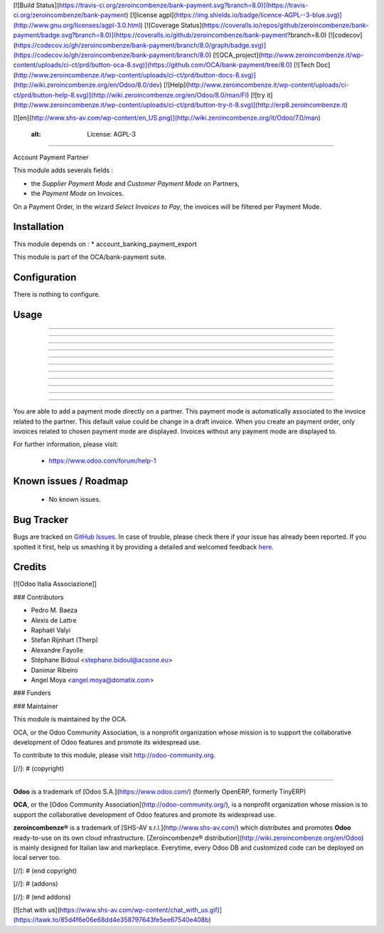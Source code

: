 [![Build Status](https://travis-ci.org/zeroincombenze/bank-payment.svg?branch=8.0)](https://travis-ci.org/zeroincombenze/bank-payment)
[![license agpl](https://img.shields.io/badge/licence-AGPL--3-blue.svg)](http://www.gnu.org/licenses/agpl-3.0.html)
[![Coverage Status](https://coveralls.io/repos/github/zeroincombenze/bank-payment/badge.svg?branch=8.0)](https://coveralls.io/github/zeroincombenze/bank-payment?branch=8.0)
[![codecov](https://codecov.io/gh/zeroincombenze/bank-payment/branch/8.0/graph/badge.svg)](https://codecov.io/gh/zeroincombenze/bank-payment/branch/8.0)
[![OCA_project](http://www.zeroincombenze.it/wp-content/uploads/ci-ct/prd/button-oca-8.svg)](https://github.com/OCA/bank-payment/tree/8.0)
[![Tech Doc](http://www.zeroincombenze.it/wp-content/uploads/ci-ct/prd/button-docs-8.svg)](http://wiki.zeroincombenze.org/en/Odoo/8.0/dev)
[![Help](http://www.zeroincombenze.it/wp-content/uploads/ci-ct/prd/button-help-8.svg)](http://wiki.zeroincombenze.org/en/Odoo/8.0/man/FI)
[![try it](http://www.zeroincombenze.it/wp-content/uploads/ci-ct/prd/button-try-it-8.svg)](http://erp8.zeroincombenze.it)


[![en](http://www.shs-av.com/wp-content/en_US.png)](http://wiki.zeroincombenze.org/it/Odoo/7.0/man)

    :alt: License: AGPL-3
=========================

Account Payment Partner

This module adds severals fields :

* the *Supplier Payment Mode* and *Customer Payment Mode* on Partners,

* the *Payment Mode* on Invoices.

On a Payment Order, in the wizard *Select Invoices to Pay*, the invoices will
be filtered per Payment Mode.

Installation
------------












This module depends on :
* account_banking_payment_export

This module is part of the OCA/bank-payment suite.

Configuration
-------------












There is nothing to configure.

Usage
-----

-----

-----

-----

-----

-----

-----

-----

-----

-----

-----

=====

You are able to add a payment mode directly on a partner.
This payment mode is automatically associated to the invoice related to the partner. This default value could be change in a draft invoice.
When you create an payment order, only invoices related to chosen payment mode are displayed.
Invoices without any payment mode are displayed to.

For further information, please visit:

 * https://www.odoo.com/forum/help-1

Known issues / Roadmap
----------------------












 * No known issues.
 
Bug Tracker
-----------












Bugs are tracked on `GitHub Issues <https://github.com/OCA/bank-payment/issues>`_.
In case of trouble, please check there if your issue has already been reported.
If you spotted it first, help us smashing it by providing a detailed and welcomed feedback
`here <https://github.com/OCA/bank-payment/issues/new?body=module:%20account_payment_partner%0Aversion:%208.0%0A%0A**Steps%20to%20reproduce**%0A-%20...%0A%0A**Current%20behavior**%0A%0A**Expected%20behavior**>`_.

Credits
-------












[![Odoo Italia Associazione]]











### Contributors












* Pedro M. Baeza
* Alexis de Lattre
* Raphaël Valyi
* Stefan Rijnhart (Therp)
* Alexandre Fayolle
* Stéphane Bidoul <stephane.bidoul@acsone.eu>
* Danimar Ribeiro
* Angel Moya <angel.moya@domatix.com>

### Funders

### Maintainer






















.. image:: http://odoo-community.org/logo.png
   :alt: Odoo Community Association
   :target: http://odoo-community.org

This module is maintained by the OCA.

OCA, or the Odoo Community Association, is a nonprofit organization whose mission is to support the collaborative development of Odoo features and promote its widespread use.

To contribute to this module, please visit http://odoo-community.org.

[//]: # (copyright)

----

**Odoo** is a trademark of [Odoo S.A.](https://www.odoo.com/) (formerly OpenERP, formerly TinyERP)

**OCA**, or the [Odoo Community Association](http://odoo-community.org/), is a nonprofit organization whose
mission is to support the collaborative development of Odoo features and
promote its widespread use.

**zeroincombenze®** is a trademark of [SHS-AV s.r.l.](http://www.shs-av.com/)
which distributes and promotes **Odoo** ready-to-use on its own cloud infrastructure.
[Zeroincombenze® distribution](http://wiki.zeroincombenze.org/en/Odoo)
is mainly designed for Italian law and markeplace.
Everytime, every Odoo DB and customized code can be deployed on local server too.

[//]: # (end copyright)

[//]: # (addons)

[//]: # (end addons)

[![chat with us](https://www.shs-av.com/wp-content/chat_with_us.gif)](https://tawk.to/85d4f6e06e68dd4e358797643fe5ee67540e408b)
